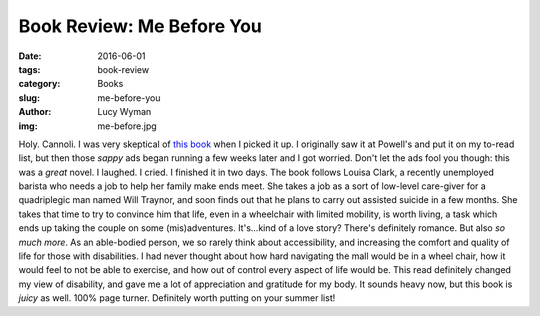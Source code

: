 Book Review: Me Before You
==========================
:date: 2016-06-01
:tags: book-review
:category: Books
:slug: me-before-you
:author: Lucy Wyman
:img: me-before.jpg

Holy. Cannoli. I was very skeptical of `this book`_ when I picked it
up. I originally saw it at Powell's and put it on my to-read list, but
then those *sappy* ads began running a few weeks later and I got
worried.  Don't let the ads fool you though: this was a *great* novel.
I laughed. I cried. I finished it in two days.  The book follows
Louisa Clark, a recently unemployed barista who needs a job to help
her family make ends meet. She takes a job as a sort of low-level
care-giver for a quadriplegic man named Will Traynor, and soon finds
out that he plans to carry out assisted suicide in a few months.  She
takes that time to try to convince him that life, even in a wheelchair
with limited mobility, is worth living, a task which ends up taking
the couple on some (mis)adventures.  It's...kind of a love story?
There's definitely romance. But also *so much more*.  As an
able-bodied person, we so rarely think about accessibility, and
increasing the comfort and quality of life for those with
disabilities.  I had never thought about how hard navigating the mall
would be in a wheel chair, how it would feel to not be able to
exercise, and how out of control every aspect of life would be. This
read definitely changed my view of disability, and gave me a lot of
appreciation and gratitude for my body.  It sounds heavy now, but this
book is *juicy* as well. 100% page turner.  Definitely worth putting
on your summer list!

.. _this book: https://en.wikipedia.org/wiki/Me_Before_You
